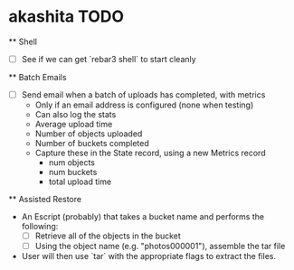 * akashita TODO

  ** Shell
    - [ ] See if we can get `rebar3 shell` to start cleanly

  ** Batch Emails
    - [ ] Send email when a batch of uploads has completed, with metrics
      - Only if an email address is configured (none when testing)
      - Can also log the stats
      - Average upload time
      - Number of objects uploaded
      - Number of buckets completed
      - Capture these in the State record, using a new Metrics record
        - num objects
        - num buckets
        - total upload time

  ** Assisted Restore
    - An Escript (probably) that takes a bucket name and performs the following:
      - [ ] Retrieve all of the objects in the bucket
      - [ ] Using the object name (e.g. "photos000001"), assemble the tar file
    - User will then use `tar` with the appropriate flags to extract the files.
